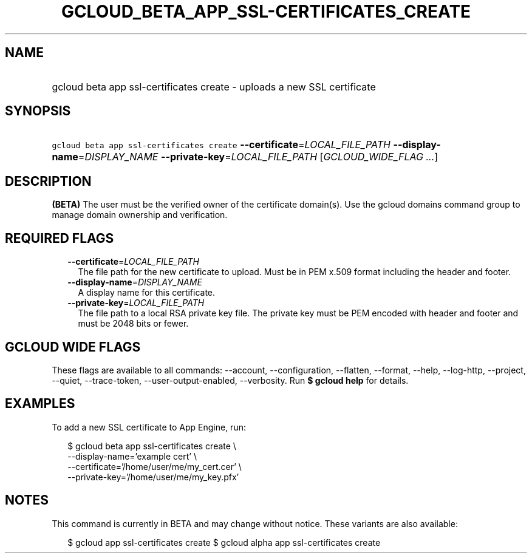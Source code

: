
.TH "GCLOUD_BETA_APP_SSL\-CERTIFICATES_CREATE" 1



.SH "NAME"
.HP
gcloud beta app ssl\-certificates create \- uploads a new SSL certificate



.SH "SYNOPSIS"
.HP
\f5gcloud beta app ssl\-certificates create\fR \fB\-\-certificate\fR=\fILOCAL_FILE_PATH\fR \fB\-\-display\-name\fR=\fIDISPLAY_NAME\fR \fB\-\-private\-key\fR=\fILOCAL_FILE_PATH\fR [\fIGCLOUD_WIDE_FLAG\ ...\fR]



.SH "DESCRIPTION"

\fB(BETA)\fR The user must be the verified owner of the certificate domain(s).
Use the gcloud domains command group to manage domain ownership and
verification.



.SH "REQUIRED FLAGS"

.RS 2m
.TP 2m
\fB\-\-certificate\fR=\fILOCAL_FILE_PATH\fR
The file path for the new certificate to upload. Must be in PEM x.509 format
including the header and footer.

.TP 2m
\fB\-\-display\-name\fR=\fIDISPLAY_NAME\fR
A display name for this certificate.

.TP 2m
\fB\-\-private\-key\fR=\fILOCAL_FILE_PATH\fR
The file path to a local RSA private key file. The private key must be PEM
encoded with header and footer and must be 2048 bits or fewer.


.RE
.sp

.SH "GCLOUD WIDE FLAGS"

These flags are available to all commands: \-\-account, \-\-configuration,
\-\-flatten, \-\-format, \-\-help, \-\-log\-http, \-\-project, \-\-quiet,
\-\-trace\-token, \-\-user\-output\-enabled, \-\-verbosity. Run \fB$ gcloud
help\fR for details.



.SH "EXAMPLES"

To add a new SSL certificate to App Engine, run:

.RS 2m
$ gcloud beta app ssl\-certificates create \e
  \-\-display\-name='example cert'                   \e
  \-\-certificate='/home/user/me/my_cert.cer'                   \e
  \-\-private\-key='/home/user/me/my_key.pfx'
.RE



.SH "NOTES"

This command is currently in BETA and may change without notice. These variants
are also available:

.RS 2m
$ gcloud app ssl\-certificates create
$ gcloud alpha app ssl\-certificates create
.RE

